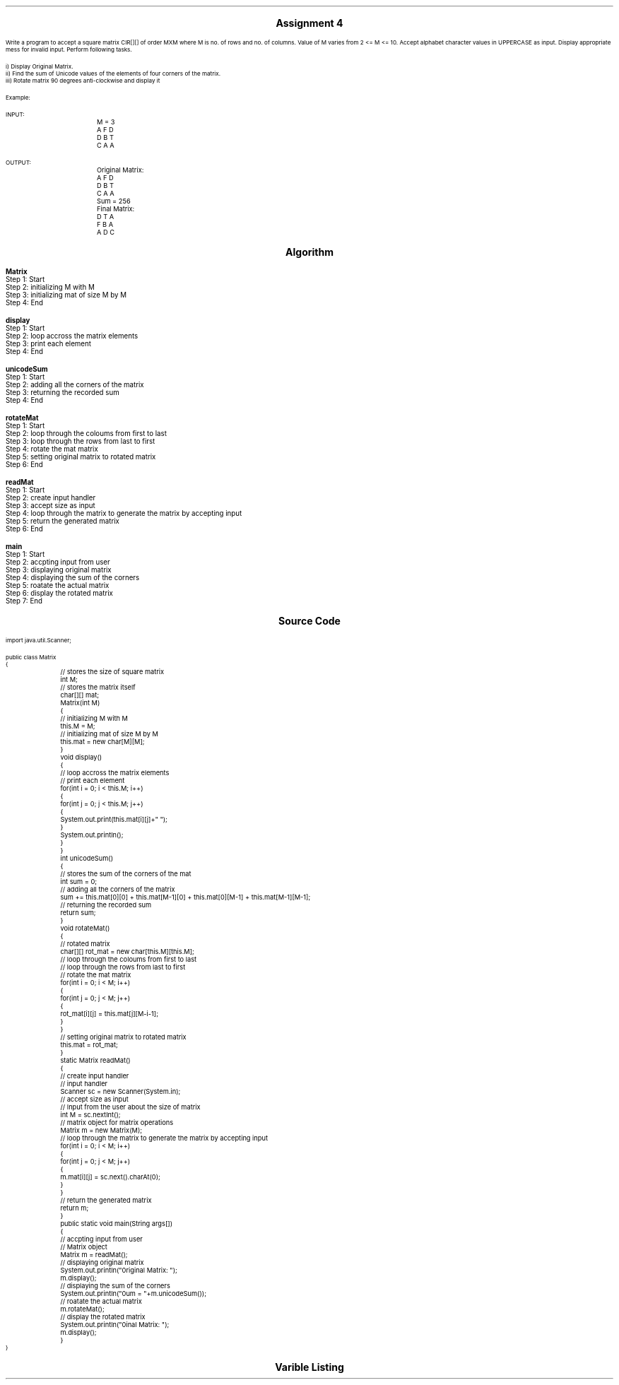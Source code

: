 .SH
.DS C
.LG
.LG
.LG
.B

Assignment 4

.NL
.DE
.LP
.br
Write a program to accept a square matrix CIR[][] of order MXM where M is no. of rows and no. of columns. Value
of M varies from 2 <= M <= 10. Accept alphabet character values in UPPERCASE as input. Display appropriate mess
for invalid input. Perform following tasks.
.br

i) Display Original Matrix.
.br
ii) Find the sum of Unicode values of the elements of four corners of the matrix.
.br
iii) Rotate matrix 90 degrees anti-clockwise and display it 
.br

Example:
.br

INPUT:
.br
		M = 3
.br

		A F D
.br
		D B T
.br
		C A A
.br

OUTPUT:
.br
		Original Matrix:
.br
		A F D
.br
		D B T
.br
		C A A
.br

		Sum = 256
.br

		Final Matrix:
.br
		D T A
.br
		F B A
.br
		A D C
.br
 


.bp
.SH
.DS C
.LG
.LG
.B
Algorithm
.NL
.DE

.LP

.br

.br
.B Matrix
.br
Step 1:  Start
.br
Step 2:  initializing M with M
.br
Step 3:  initializing mat of size M by M
.br
Step 4:  End
.br

.br
.B display
.br
Step 1:  Start
.br
Step 2:  loop accross the matrix elements
.br
Step 3:  print each element
.br
Step 4:  End
.br

.br
.B unicodeSum
.br
Step 1:  Start
.br
Step 2:  adding all the corners of the matrix
.br
Step 3:  returning the recorded sum
.br
Step 4:  End
.br

.br
.B rotateMat
.br
Step 1:  Start
.br
Step 2:  loop through the coloums from first to last
.br
Step 3:  loop through the rows from last to first
.br
Step 4:  rotate the mat matrix
.br
Step 5:  setting original matrix to rotated matrix
.br
Step 6:  End
.br

.br
.B readMat
.br
Step 1:  Start
.br
Step 2:  create input handler
.br
Step 3:  accept size as input
.br
Step 4:  loop through the matrix to generate the matrix by accepting input
.br
Step 5:  return the generated matrix
.br
Step 6:  End
.br

.br
.B main
.br
Step 1:  Start
.br
Step 2:  accpting input from user
.br
Step 3:  displaying original matrix
.br
Step 4:  displaying the sum of the corners
.br
Step 5:  roatate the actual matrix
.br
Step 6:  display the rotated matrix
.br
Step 7:  End

.bp
.SH
.DS C
.LG
.LG
.B
Source Code
.NL
.DE
.LP
.SM
.fam C

.br

.br
import java.util.Scanner;
.br

.br
public class Matrix
.br
{
.br
	// stores the size of square matrix
.br
	int M;
.br

.br
	// stores the matrix itself
.br
	char[][] mat;
.br

.br
	Matrix(int M)
.br
	{
.br
		// initializing M with M
.br
		this.M = M;
.br

.br
		// initializing mat of size M by M
.br
		this.mat = new char[M][M];
.br
	}
.br

.br
	void display()
.br
	{
.br
		// loop accross the matrix elements
.br
		// print each element
.br
		for(int i = 0; i < this.M; i++)
.br
		{
.br
			for(int j = 0; j < this.M; j++)
.br
			{
.br
				System.out.print(this.mat[i][j]+" ");
.br
			}
.br
			System.out.println();
.br
		}
.br
	}
.br

.br
	int unicodeSum()
.br
	{
.br
		// stores the sum of the corners of the mat
.br
		int sum = 0;
.br

.br
		// adding all the corners of the matrix
.br
		sum += this.mat[0][0] + this.mat[M-1][0] + this.mat[0][M-1] + this.mat[M-1][M-1];
.br

.br
		// returning the recorded sum
.br
		return sum;
.br
	}
.br

.br
	void rotateMat()
.br
	{
.br
		// rotated matrix
.br
		char[][] rot_mat = new char[this.M][this.M];
.br

.br
		// loop through the coloums from first to last
.br
		// loop through the rows from last to first
.br
		// rotate the mat matrix
.br
		for(int i = 0; i < M; i++)
.br
		{
.br
			for(int j = 0; j < M; j++)
.br
			{
.br
				rot_mat[i][j] = this.mat[j][M-i-1];
.br
			}
.br
		}
.br

.br
		// setting original matrix to rotated matrix
.br
		this.mat = rot_mat;
.br
	}
.br

.br
	static Matrix readMat()
.br
	{
.br
		// create input handler
.br
		// input handler
.br
		Scanner sc = new Scanner(System.in);
.br

.br
		// accept size as input
.br
		// Input from the user about the size of matrix
.br
		int M = sc.nextInt();
.br

.br
		// matrix object for matrix operations
.br
		Matrix m = new Matrix(M);
.br

.br
		// loop through the matrix to generate the matrix by accepting input
.br
		for(int i = 0; i < M; i++)
.br
		{
.br
			for(int j = 0; j < M; j++)
.br
			{
.br
				m.mat[i][j] = sc.next().charAt(0);
.br
			}
.br
		}
.br

.br
		// return the generated matrix
.br
		return m;
.br
	}
.br

.br
	public static void main(String args[])
.br
	{
.br
		// accpting input from user
.br
		// Matrix object
.br
		Matrix m = readMat();
.br

.br
		// displaying original matrix
.br
		System.out.println("\nOriginal Matrix: ");
.br
		m.display();
.br

.br
		// displaying the sum of the corners
.br
		System.out.println("\nSum = "+m.unicodeSum());
.br

.br
		// roatate the actual matrix
.br
		m.rotateMat();
.br

.br
		// display the rotated matrix
.br
		System.out.println("\nFinal Matrix: ");
.br
		m.display();
.br
	}
.br
}
.br

.fam
.NL

.bp
.SH
.DS C
.LG
.LG
.B
Varible Listing
.NL
.DE

.LP
.TS
expand center tab(|);
- - - - -
|cb |cb s| cb |cb|
- - - - -
|l |l s| l |l|.
Name|Function|Type|Scope
M|T{
 stores the size of square matrix
T}|int|Matrix
mat|T{
 stores the matrix itself
T}|char[][]|Matrix
sum|T{
 stores the sum of the corners of the mat
T}|int|unicodeSum
rot_mat|T{
 rotated matrix
T}|char[][]|rotateMat
sc|T{
 input handler
T}|Scanner|readMat
M|T{
 Input from the user about the size of matrix
T}|int|readMat
m|T{
 matrix object for matrix operations
T}|Matrix|readMat
m|T{
 Matrix object
T}|Matrix|main
.TE

.bp
